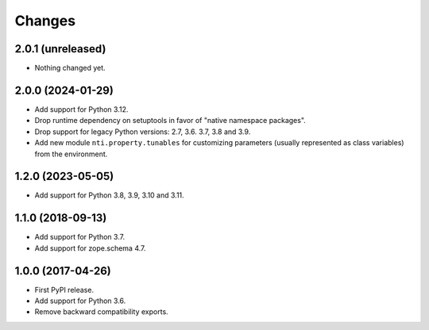 =========
 Changes
=========


2.0.1 (unreleased)
==================

- Nothing changed yet.


2.0.0 (2024-01-29)
==================

- Add support for Python 3.12.
- Drop runtime dependency on setuptools in favor of "native namespace
  packages".
- Drop support for legacy Python versions: 2.7, 3.6. 3.7, 3.8 and 3.9.
- Add new module ``nti.property.tunables`` for customizing parameters
  (usually represented as class variables) from the environment.


1.2.0 (2023-05-05)
==================

- Add support for Python 3.8, 3.9, 3.10 and 3.11.


1.1.0 (2018-09-13)
==================

- Add support for Python 3.7.

- Add support for zope.schema 4.7.


1.0.0 (2017-04-26)
==================

- First PyPI release.
- Add support for Python 3.6.
- Remove backward compatibility exports.
